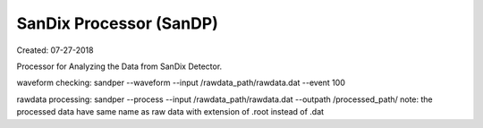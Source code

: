 SanDix Processor (SanDP)
==========================

Created: 07-27-2018

Processor for Analyzing the Data from SanDix Detector.


waveform checking:
sandper --waveform --input /rawdata_path/rawdata.dat --event 100


rawdata processing:
sandper --process --input /rawdata_path/rawdata.dat --outpath /processed_path/
note: the processed data have same name as raw data with extension of .root instead of .dat

